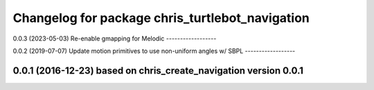 ^^^^^^^^^^^^^^^^^^^^^^^^^^^^^^^^^^^^^^^^^^
Changelog for package chris_turtlebot_navigation
^^^^^^^^^^^^^^^^^^^^^^^^^^^^^^^^^^^^^^^^^^
0.0.3 (2023-05-03)
Re-enable gmapping for Melodic
------------------

0.0.2 (2019-07-07)
Update motion primitives to use non-uniform angles w/ SBPL
------------------

0.0.1 (2016-12-23) based on chris_create_navigation version 0.0.1
------------------
